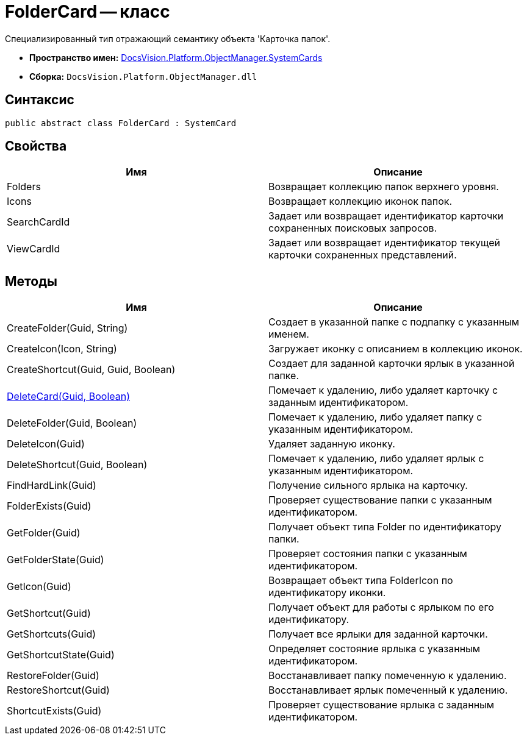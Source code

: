 = FolderCard -- класс

Специализированный тип отражающий семантику объекта 'Карточка папок'.

* *Пространство имен:* xref:api/DocsVision/Platform/ObjectManager/SystemCards/SystemCards_NS.adoc[DocsVision.Platform.ObjectManager.SystemCards]
* *Сборка:* `DocsVision.Platform.ObjectManager.dll`

== Синтаксис

[source,csharp]
----
public abstract class FolderCard : SystemCard
----

== Свойства

[cols=",",options="header"]
|===
|Имя |Описание
|Folders |Возвращает коллекцию папок верхнего уровня.
|Icons |Возвращает коллекцию иконок папок.
|SearchCardId |Задает или возвращает идентификатор карточки сохраненных поисковых запросов.
|ViewCardId |Задает или возвращает идентификатор текущей карточки сохраненных представлений.
|===

== Методы

[cols=",",options="header"]
|===
|Имя |Описание
|CreateFolder(Guid, String) |Создает в указанной папке с подпапку с указанным именем.
|CreateIcon(Icon, String) |Загружает иконку с описанием в коллекцию иконок.
|CreateShortcut(Guid, Guid, Boolean) |Создает для заданной карточки ярлык в указанной папке.
|xref:api/DocsVision/Platform/ObjectManager/SystemCards/FolderCard.DeleteCard_MT.adoc[DeleteCard(Guid, Boolean)] |Помечает к удалению, либо удаляет карточку с заданным идентификатором.
|DeleteFolder(Guid, Boolean) |Помечает к удалению, либо удаляет папку с указанным идентификатором.
|DeleteIcon(Guid) |Удаляет заданную иконку.
|DeleteShortcut(Guid, Boolean) |Помечает к удалению, либо удаляет ярлык с указанным идентификатором.
|FindHardLink(Guid) |Получение сильного ярлыка на карточку.
|FolderExists(Guid) |Проверяет существование папки с указанным идентификатором.
|GetFolder(Guid) |Получает объект типа Folder по идентификатору папки.
|GetFolderState(Guid) |Проверяет состояния папки с указанным идентификатором.
|GetIcon(Guid) |Возвращает объект типа FolderIcon по идентификатору иконки.
|GetShortcut(Guid) |Получает объект для работы с ярлыком по его идентификатору.
|GetShortcuts(Guid) |Получает все ярлыки для заданной карточки.
|GetShortcutState(Guid) |Определяет состояние ярлыка с указанным идентификатором.
|RestoreFolder(Guid) |Восстанавливает папку помеченную к удалению.
|RestoreShortcut(Guid) |Восстанавливает ярлык помеченный к удалению.
|ShortcutExists(Guid) |Проверяет существование ярлыка с заданным идентификатором.
|===
